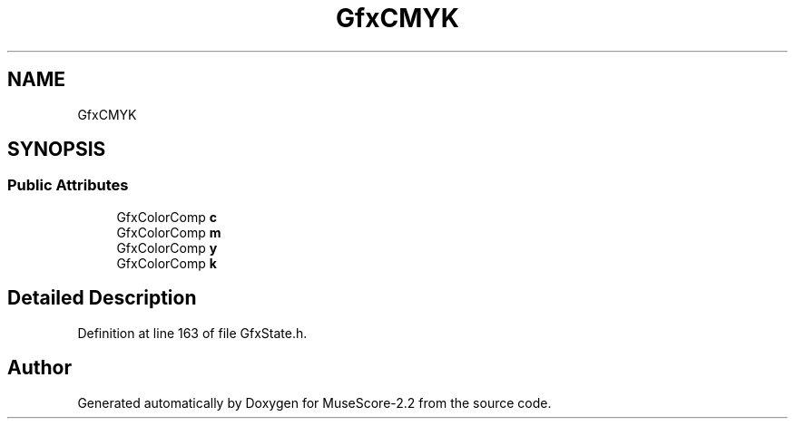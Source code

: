 .TH "GfxCMYK" 3 "Mon Jun 5 2017" "MuseScore-2.2" \" -*- nroff -*-
.ad l
.nh
.SH NAME
GfxCMYK
.SH SYNOPSIS
.br
.PP
.SS "Public Attributes"

.in +1c
.ti -1c
.RI "GfxColorComp \fBc\fP"
.br
.ti -1c
.RI "GfxColorComp \fBm\fP"
.br
.ti -1c
.RI "GfxColorComp \fBy\fP"
.br
.ti -1c
.RI "GfxColorComp \fBk\fP"
.br
.in -1c
.SH "Detailed Description"
.PP 
Definition at line 163 of file GfxState\&.h\&.

.SH "Author"
.PP 
Generated automatically by Doxygen for MuseScore-2\&.2 from the source code\&.
